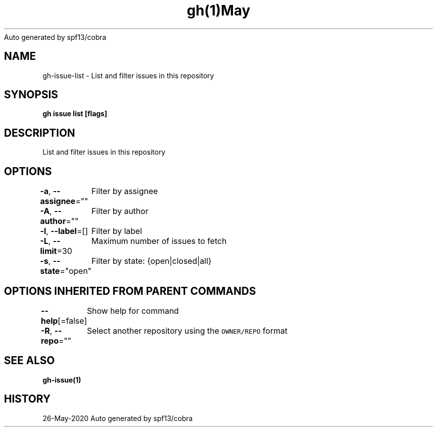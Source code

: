 .nh
.TH gh(1)May 2020
Auto generated by spf13/cobra

.SH NAME
.PP
gh\-issue\-list \- List and filter issues in this repository


.SH SYNOPSIS
.PP
\fBgh issue list [flags]\fP


.SH DESCRIPTION
.PP
List and filter issues in this repository


.SH OPTIONS
.PP
\fB\-a\fP, \fB\-\-assignee\fP=""
	Filter by assignee

.PP
\fB\-A\fP, \fB\-\-author\fP=""
	Filter by author

.PP
\fB\-l\fP, \fB\-\-label\fP=[]
	Filter by label

.PP
\fB\-L\fP, \fB\-\-limit\fP=30
	Maximum number of issues to fetch

.PP
\fB\-s\fP, \fB\-\-state\fP="open"
	Filter by state: {open|closed|all}


.SH OPTIONS INHERITED FROM PARENT COMMANDS
.PP
\fB\-\-help\fP[=false]
	Show help for command

.PP
\fB\-R\fP, \fB\-\-repo\fP=""
	Select another repository using the \fB\fCOWNER/REPO\fR format


.SH SEE ALSO
.PP
\fBgh\-issue(1)\fP


.SH HISTORY
.PP
26\-May\-2020 Auto generated by spf13/cobra
